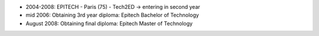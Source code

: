 - 2004-2008: EPITECH  - Paris (75) - Tech2ED -> entering in second year
- mid 2006: Obtaining 3rd year diploma: Epitech Bachelor of Technology
- August 2008: Obtaining final diploma: Epitech Master of Technology
